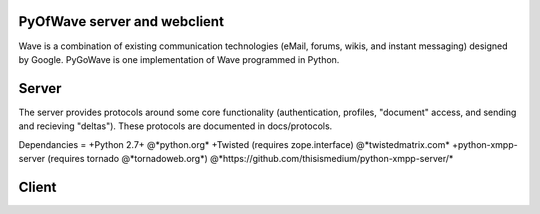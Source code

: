 PyOfWave server and webclient
=======================
Wave is a combination of existing communication technologies (eMail, forums, wikis, and instant messaging) designed by Google. PyGoWave is one implementation of Wave programmed in Python.

Server
====
The server provides protocols around some core functionality (authentication, profiles, "document" access, and sending and recieving "deltas"). These protocols are documented in docs/protocols. 

Dependancies
=
+Python 2.7+  @*python.org*
+Twisted (requires zope.interface)  @*twistedmatrix.com*
+python-xmpp-server (requires tornado @*tornadoweb.org*)  @*https://github.com/thisismedium/python-xmpp-server/*

Client
====